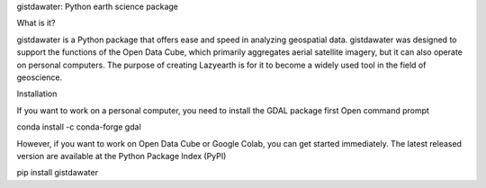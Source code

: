 
gistdawater: Python earth science package

What is it?

gistdawater is a Python package that offers ease and speed in analyzing geospatial data. gistdawater was designed to support the functions of the Open Data Cube, which primarily aggregates aerial satellite imagery, but it can also operate on personal computers. The purpose of creating Lazyearth is for it to become a widely used tool in the field of geoscience.


Installation

If you want to work on a personal computer, you need to install the GDAL package first Open command prompt

conda install -c conda-forge gdal

However, if you want to work on Open Data Cube or Google Colab, you can get started immediately. The latest released version are available at the Python Package Index (PyPI)


pip install gistdawater





